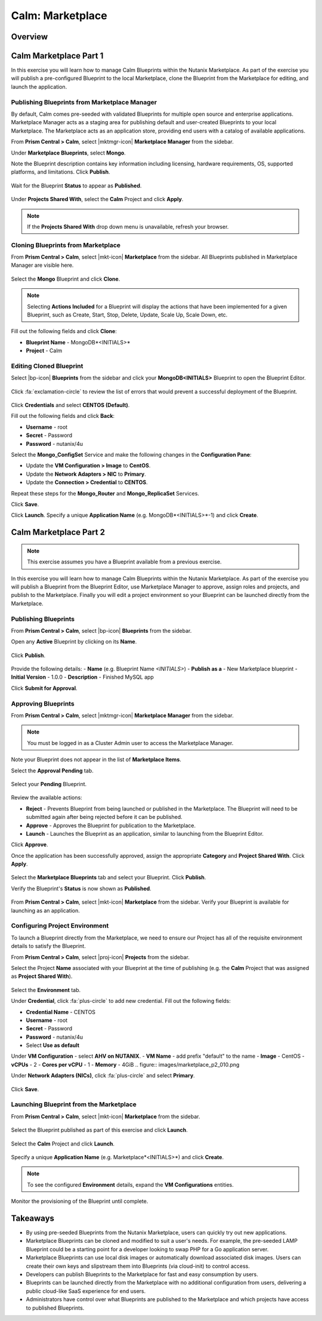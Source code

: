 .. _calm_marketplace:

-----------------
Calm: Marketplace
-----------------

Overview
++++++++

Calm Marketplace Part 1
+++++++++++++++++++++++

In this exercise you will learn how to manage Calm Blueprints within the Nutanix Marketplace. As part of the exercise you will publish a pre-configured Blueprint to the local Marketplace, clone the Blueprint from the Marketplace for editing, and launch the application.

Publishing Blueprints from Marketplace Manager
..............................................

By default, Calm comes pre-seeded with validated Blueprints for multiple open source and enterprise applications. Marketplace Manager acts as a staging area for publishing default and user-created Blueprints to your local Marketplace. The Marketplace acts as an application store, providing end users with a catalog of available applications.

From **Prism Central > Calm**, select |mktmgr-icon| **Marketplace Manager** from the sidebar.

Under **Marketplace Blueprints**, select **Mongo**.

Note the Blueprint description contains key information including licensing, hardware requirements, OS, supported platforms, and limitations. Click **Publish**.

.. figure:: images/marketplace_p1_1.png

Wait for the Blueprint **Status** to appear as **Published**.

.. figure:: images/marketplace_p1_2.png

Under **Projects Shared With**, select the **Calm** Project and click **Apply**.

.. figure:: images/marketplace_p1_3.png

.. note::

  If the **Projects Shared With** drop down menu is unavailable, refresh your browser.

Cloning Blueprints from Marketplace
...................................

From **Prism Central > Calm**, select |mkt-icon| **Marketplace** from the sidebar. All Blueprints published in Marketplace Manager are visible here.

.. figure:: images/marketplace_p1_4.png

Select the **Mongo** Blueprint and click **Clone**.

.. note::

  Selecting **Actions Included** for a Blueprint will display the actions that have been implemented for a given Blueprint, such as Create, Start, Stop, Delete, Update, Scale Up, Scale Down, etc.

.. figure:: images/marketplace_p1_5.png

Fill out the following fields and click **Clone**:

- **Blueprint Name** - MongoDB*<INITIALS>*
- **Project** - Calm

Editing Cloned Blueprint
........................

Select |bp-icon| **Blueprints** from the sidebar and click your **MongoDB<INITIALS>** Blueprint to open the Blueprint Editor.

.. figure:: images/marketplace_p1_6.png

Click :fa:`exclamation-circle` to review the list of errors that would prevent a successful deployment of the Blueprint.

.. figure:: images/marketplace_p1_7.png

Click **Credentials** and select **CENTOS (Default)**.

Fill out the following fields and click **Back**:

- **Username** - root
- **Secret** - Password
- **Password** - nutanix/4u

Select the **Mongo_ConfigSet** Service and make the following changes in the **Configuration Pane**:

- Update the **VM Configuration > Image** to **CentOS**.
- Update the **Network Adapters > NIC** to **Primary**.
- Update the **Connection > Credential** to **CENTOS**.

Repeat these steps for the **Mongo_Router** and **Mongo_ReplicaSet** Services.

Click **Save**.

Click **Launch**. Specify a unique **Application Name** (e.g. MongoDB*<INITIALS>*-1) and click **Create**.

.. figure:: images/marketplace_p1_8.png

Calm Marketplace Part 2
+++++++++++++++++++++++

.. note::

  This exercise assumes you have a Blueprint available from a previous exercise.

In this exercise you will learn how to manage Calm Blueprints within the Nutanix Marketplace. As part of the exercise you will publish a Blueprint from the Blueprint Editor, use Marketplace Manager to approve, assign roles and projects, and publish to the Marketplace. Finally you will edit a project environment so your Blueprint can be launched directly from the Marketplace.

Publishing Blueprints
.....................

From **Prism Central > Calm**, select |bp-icon| **Blueprints** from the sidebar.

Open any **Active** Blueprint by clicking on its **Name**.

.. figure:: images/marketplace_p2_1.png

Click **Publish**.

.. figure:: images/marketplace_p2_2.png

Provide the following details:
- **Name** (e.g. Blueprint Name *<INITIALS>*)
- **Publish as a** - New Marketplace blueprint
- **Initial Version** - 1.0.0
- **Description** - Finished MySQL app

Click **Submit for Approval**.

.. figure:: images/marketplace_p2_3.png

Approving Blueprints
....................

From **Prism Central > Calm**, select |mktmgr-icon| **Marketplace Manager** from the sidebar.

.. note:: You must be logged in as a Cluster Admin user to access the Marketplace Manager.

Note your Blueprint does not appear in the list of **Marketplace Items**.

Select the **Approval Pending** tab.

.. figure:: images/marketplace_p2_4.png

Select your **Pending** Blueprint.

.. figure:: images/marketplace_p2_5.png

Review the available actions:

- **Reject** - Prevents  Blueprint from being launched or published in the Marketplace. The Blueprint will need to be submitted again after being rejected before it can be published.
- **Approve** - Approves the Blueprint for publication to the Marketplace.
- **Launch** - Launches the Blueprint as an application, similar to launching from the Blueprint Editor.

Click **Approve**.

Once the application has been successfully approved, assign the appropriate **Category** and **Project Shared With**. Click **Apply**.

.. figure:: images/marketplace_p2_6.png

Select the **Marketplace Blueprints** tab and select your Blueprint. Click **Publish**.

Verify the Blueprint's **Status** is now shown as **Published**.

.. figure:: images/marketplace_p2_7.png

From **Prism Central > Calm**, select |mkt-icon| **Marketplace** from the sidebar. Verify your Blueprint is available for launching as an application.

.. figure:: images/marketplace_p2_8.png

Configuring Project Environment
...............................

To launch a Blueprint directly from the Marketplace, we need to ensure our Project has all of the requisite environment details to satisfy the Blueprint.

From **Prism Central > Calm**, select |proj-icon| **Projects** from the sidebar.

Select the Project **Name** associated with your Blueprint at the time of publishing (e.g. the **Calm** Project that was assigned as **Project Shared With**).

.. figure:: images/marketplace_p2_9.png

Select the **Environment** tab.

Under **Credential**, click :fa:`plus-circle` to add new credential.
Fill out the following fields:

- **Credential Name** - CENTOS
- **Username** - root
- **Secret** - Password
- **Password** - nutanix/4u
- Select **Use as default**


Under **VM Configuration**
- select **AHV on NUTANIX**.
- **VM Name** - add prefix "default" to the name
- **Image** - CentOS
- **vCPUs** - 2
- **Cores per vCPU** - 1
- **Memory** - 4GiB
.. figure:: images/marketplace_p2_010.png


Under **Network Adapters (NICs)**, click :fa:`plus-circle` and select **Primary**.

.. figure:: images/marketplace_p2_10.png

Click **Save**.

Launching Blueprint from the Marketplace
........................................

From **Prism Central > Calm**, select |mkt-icon| **Marketplace** from the sidebar.

.. figure:: images/marketplace_p2_11.png

Select the Blueprint published as part of this exercise and click **Launch**.

.. figure:: images/marketplace_p2_12.png

Select the **Calm** Project and click **Launch**.

.. figure:: images/marketplace_p2_13.png

Specify a unique **Application Name** (e.g. Marketplace*<INITIALS>*) and click **Create**.

.. note::

  To see the configured **Environment** details, expand the **VM Configurations** entities.

.. figure:: images/marketplace_p2_14.png

Monitor the provisioning of the Blueprint until complete.

.. figure:: images/marketplace_p2_15.png

Takeaways
+++++++++

- By using pre-seeded Blueprints from the Nutanix Marketplace, users can quickly try out new applications.
- Marketplace Blueprints can be cloned and modified to suit a user's needs. For example, the pre-seeded LAMP Blueprint could be a starting point for a developer looking to swap PHP for a Go application server.
- Marketplace Blueprints can use local disk images or automatically download associated disk images. Users can create their own keys and slipstream them into Blueprints (via cloud-init) to control access.
- Developers can publish Blueprints to the Marketplace for fast and easy consumption by users.
- Blueprints can be launched directly from the Marketplace with no additional configuration from users, delivering a public cloud-like SaaS experience for end users.
- Administrators have control over what Blueprints are published to the Marketplace and which projects have access to published Blueprints.
